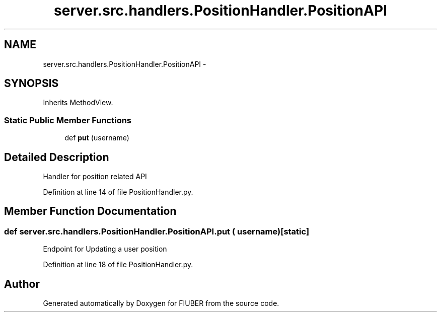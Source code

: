 .TH "server.src.handlers.PositionHandler.PositionAPI" 3 "Thu Nov 30 2017" "Version 1.0.0" "FIUBER" \" -*- nroff -*-
.ad l
.nh
.SH NAME
server.src.handlers.PositionHandler.PositionAPI \- 
.SH SYNOPSIS
.br
.PP
.PP
Inherits MethodView\&.
.SS "Static Public Member Functions"

.in +1c
.ti -1c
.RI "def \fBput\fP (username)"
.br
.in -1c
.SH "Detailed Description"
.PP 

.PP
.nf
Handler for position related API
.fi
.PP
 
.PP
Definition at line 14 of file PositionHandler\&.py\&.
.SH "Member Function Documentation"
.PP 
.SS "def server\&.src\&.handlers\&.PositionHandler\&.PositionAPI\&.put ( username)\fC [static]\fP"

.PP
.nf
Endpoint for Updating a user position
.fi
.PP
 
.PP
Definition at line 18 of file PositionHandler\&.py\&.

.SH "Author"
.PP 
Generated automatically by Doxygen for FIUBER from the source code\&.
